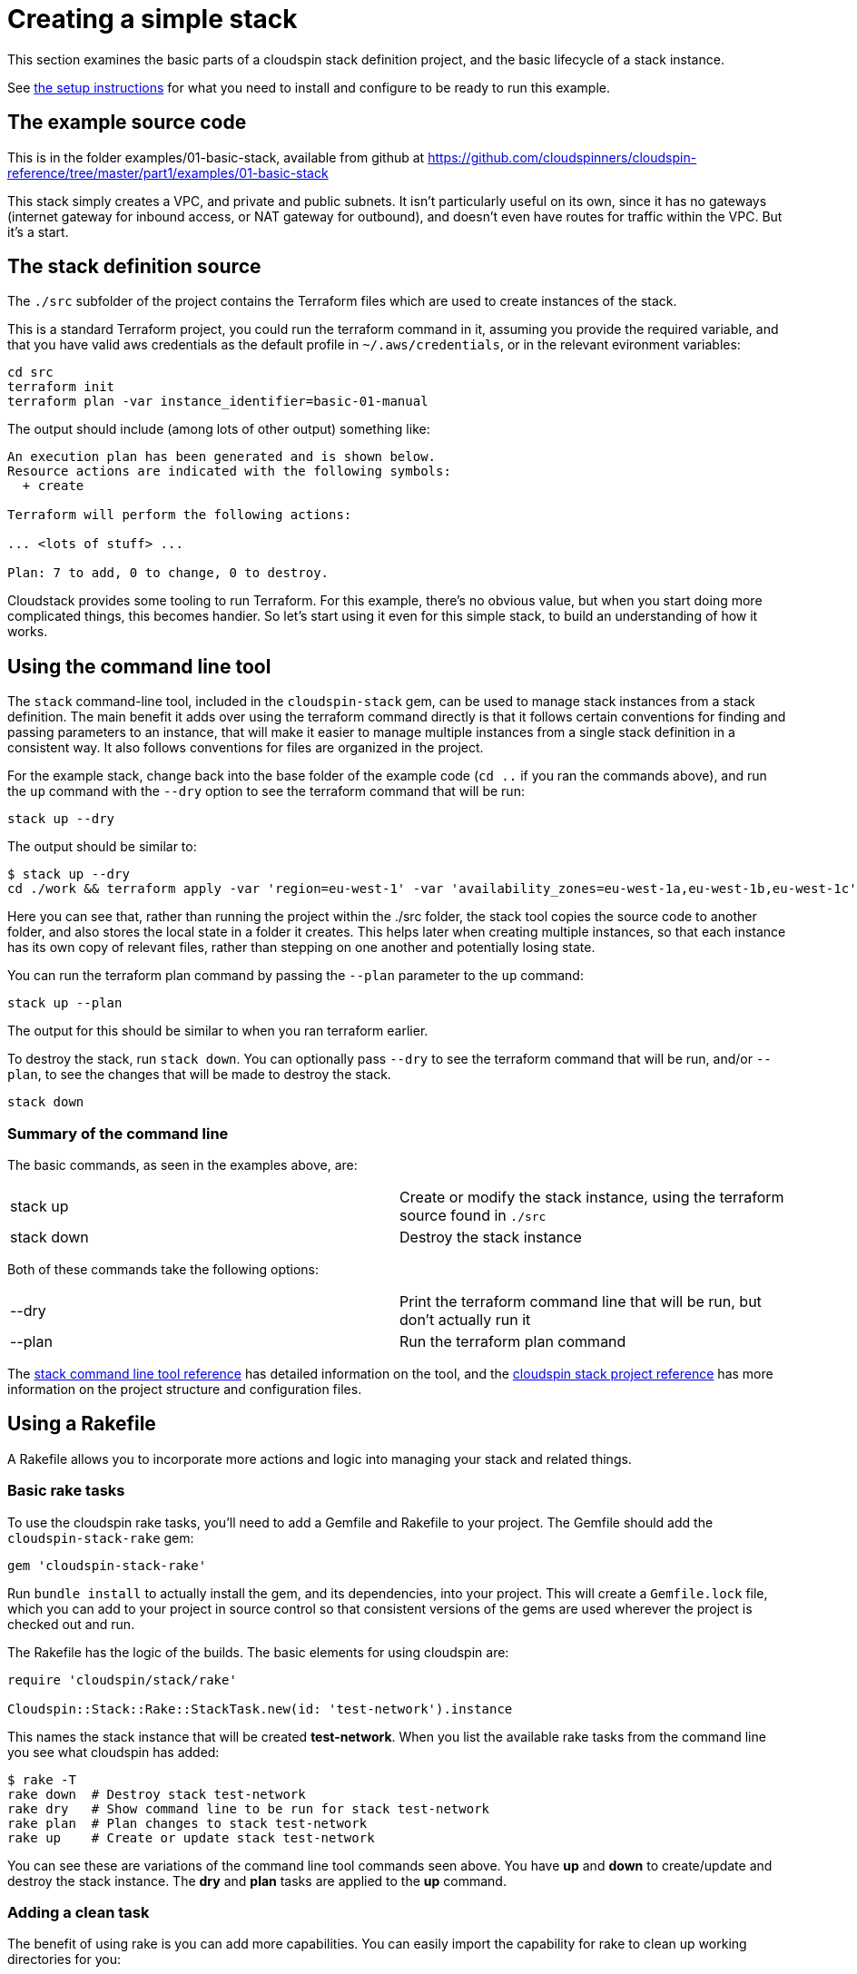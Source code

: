 :source-highlighter: pygments

# Creating a simple stack

This section examines the basic parts of a cloudspin stack definition project, and the basic lifecycle of a stack instance.

See link:examples-setup.adoc[the setup instructions] for what you need to install and configure to be ready to run this example.

## The example source code

This is in the folder examples/01-basic-stack, available from github at https://github.com/cloudspinners/cloudspin-reference/tree/master/part1/examples/01-basic-stack

This stack simply creates a VPC, and private and public subnets. It isn't particularly useful on its own, since it has no gateways (internet gateway for inbound access, or NAT gateway for outbound), and doesn't even have routes for traffic within the VPC. But it's a start.


## The stack definition source

The `./src` subfolder of the project contains the Terraform files which are used to create instances of the stack.

This is a standard Terraform project, you could run the terraform command in it, assuming you provide the required variable, and that you have valid aws credentials as the default profile in `~/.aws/credentials`, or in the relevant evironment variables:


[source,console]
----
cd src
terraform init
terraform plan -var instance_identifier=basic-01-manual
----

The output should include (among lots of other output) something like:

[source,console]
----
An execution plan has been generated and is shown below.
Resource actions are indicated with the following symbols:
  + create

Terraform will perform the following actions:

... <lots of stuff> ...

Plan: 7 to add, 0 to change, 0 to destroy.
----

Cloudstack provides some tooling to run Terraform. For this example, there's no obvious value, but when you start doing more complicated things, this becomes handier. So let's start using it even for this simple stack, to build an understanding of how it works.


## Using the command line tool

The `stack` command-line tool, included in the `cloudspin-stack` gem, can be used to manage stack instances from a stack definition. The main benefit it adds over using the terraform command directly is that it follows certain conventions for finding and passing parameters to an instance, that will make it easier to manage multiple instances from a single stack definition in a consistent way. It also follows conventions for files are organized in the project.

For the example stack, change back into the base folder of the example code (`cd ..` if you ran the commands above), and run the `up` command with the `--dry` option to see the terraform command that will be run:

[source,console]
----
stack up --dry
----

The output should be similar to:

[source,console]
----
$ stack up --dry
cd ./work && terraform apply -var 'region=eu-west-1' -var 'availability_zones=eu-west-1a,eu-west-1b,eu-west-1c' -var 'instance_identifier=basic-stack-01' -state=/Users/you/cloudspin-reference/part1/examples/01-basic-stack/state/stack-basic-stack-01.tfstate
----

Here you can see that, rather than running the project within the ./src folder, the stack tool copies the source code to another folder, and also stores the local state in a folder it creates. This helps later when creating multiple instances, so that each instance has its own copy of relevant files, rather than stepping on one another and potentially losing state.

You can run the terraform plan command by passing the `--plan` parameter to the `up` command:

[source,console]
----
stack up --plan
----

The output for this should be similar to when you ran terraform earlier.

To destroy the stack, run `stack down`. You can optionally pass `--dry` to see the terraform command that will be run, and/or `--plan`, to see the changes that will be made to destroy the stack.

[source,console]
----
stack down
----

### Summary of the command line

The basic commands, as seen in the examples above, are:

|===
| stack up | Create or modify the stack instance, using the terraform source found in `./src`
| stack down  | Destroy the stack instance
|===

Both of these commands take the following options:

|===
| --dry | Print the terraform command line that will be run, but don't actually run it
| --plan | Run the terraform plan command
|===


The link:../reference/stack-command-line.adoc[stack command line tool reference] has detailed information on the tool, and the link:../reference/cloudspin-project-structure.adoc[cloudspin stack project reference] has more information on the project structure and configuration files.


## Using a Rakefile

A Rakefile allows you to incorporate more actions and logic into managing your stack and related things.


### Basic rake tasks

To use the cloudspin rake tasks, you'll need to add a Gemfile and Rakefile to your project. The Gemfile should add the `cloudspin-stack-rake` gem:


[source,ruby]
----
gem 'cloudspin-stack-rake'
----

Run `bundle install` to actually install the gem, and its dependencies, into your project. This will create a `Gemfile.lock` file, which you can add to your project in source control so that consistent versions of the gems are used wherever the project is checked out and run.

The Rakefile has the logic of the builds. The basic elements for using cloudspin are:


[source,ruby]
----
require 'cloudspin/stack/rake'

Cloudspin::Stack::Rake::StackTask.new(id: 'test-network').instance
----

This names the stack instance that will be created *test-network*. When you list the available rake tasks from the command line you see what cloudspin has added:

[source,bash]
----
$ rake -T
rake down  # Destroy stack test-network
rake dry   # Show command line to be run for stack test-network
rake plan  # Plan changes to stack test-network
rake up    # Create or update stack test-network
----

You can see these are variations of the command line tool commands seen above. You have *up* and *down* to create/update and destroy the stack instance. The *dry* and *plan* tasks are applied to the *up* command.


### Adding a clean task

The benefit of using rake is you can add more capabilities. You can easily import the capability for rake to clean up working directories for you:

[source,ruby]
----
require 'rake/clean'
require 'cloudspin/stack/rake'

CLEAN.include('work')
CLOBBER.include('state')

Cloudspin::Stack::Rake::StackTask.new(id: 'test-network').instance
----

With this, running `rake clean` will remove the *work* directory, which contains the working files used for the instance. `rake clobber` takes the more drastic step of also deleting the *state* directory, which deletes the local statefile. You should only run this after successfully running `rake down`, otherwise your stack instance will remain in the cloud, and you will no longer be able to use cloudspin (or terraform) to manage it.

